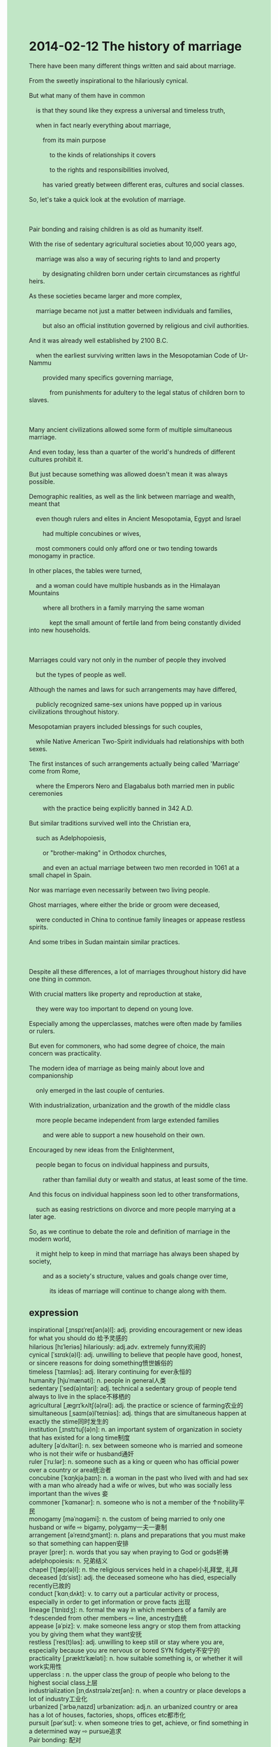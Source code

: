 #+OPTIONS: \n:t toc:nil num:nil html-postamble:nil
#+HTML_HEAD_EXTRA: <style>body {background: rgb(193, 230, 198) !important;}</style>
* 2014-02-12 The history of marriage
#+begin_verse
There have been many different things written and said about marriage.
From the sweetly inspirational to the hilariously cynical.
But what many of them have in common
	is that they sound like they express a universal and timeless truth,
	when in fact nearly everything about marriage,
		from its main purpose
			to the kinds of relationships it covers
			to the rights and responsibilities involved,
		has varied greatly between different eras, cultures and social classes.
So, let's take a quick look at the evolution of marriage.

Pair bonding and raising children is as old as humanity itself.
With the rise of sedentary agricultural societies about 10,000 years ago,
	marriage was also a way of securing rights to land and property
		by designating children born under certain circumstances as rightful heirs.
As these societies became larger and more complex,
	marriage became not just a matter between individuals and families,
		but also an official institution governed by religious and civil authorities.
And it was already well established by 2100 B.C.
	when the earliest surviving written laws in the Mesopotamian Code of Ur-Nammu
		provided many specifics governing marriage,
			from punishments for adultery to the legal status of children born to slaves.
	
Many ancient civilizations allowed some form of multiple simultaneous marriage.
And even today, less than a quarter of the world's hundreds of different cultures prohibit it.
But just because something was allowed doesn't mean it was always possible.
Demographic realities, as well as the link between marriage and wealth, meant that
	even though rulers and elites in Ancient Mesopotamia, Egypt and Israel
		had multiple concubines or wives,
	most commoners could only afford one or two tending towards monogamy in practice.
In other places, the tables were turned,
	and a woman could have multiple husbands as in the Himalayan Mountains
		where all brothers in a family marrying the same woman
			kept the small amount of fertile land from being constantly divided into new households.
			
Marriages could vary not only in the number of people they involved
	but the types of people as well.
Although the names and laws for such arrangements may have differed,
	publicly recognized same-sex unions have popped up in various civilizations throughout history.
Mesopotamian prayers included blessings for such couples,
	while Native American Two-Spirit individuals had relationships with both sexes.
The first instances of such arrangements actually being called 'Marriage' come from Rome,
	where the Emperors Nero and Elagabalus both married men in public ceremonies
		with the practice being explicitly banned in 342 A.D.
But similar traditions survived well into the Christian era,
	such as Adelphopoiesis,
		or "brother-making" in Orthodox churches,
		and even an actual marriage between two men recorded in 1061 at a small chapel in Spain.
Nor was marriage even necessarily between two living people.
Ghost marriages, where either the bride or groom were deceased,
	were conducted in China to continue family lineages or appease restless spirits.
And some tribes in Sudan maintain similar practices.

Despite all these differences, a lot of marriages throughout history did have one thing in common.
With crucial matters like property and reproduction at stake,
	they were way too important to depend on young love.
Especially among the upperclasses, matches were often made by families or rulers.
But even for commoners, who had some degree of choice, the main concern was practicality.
The modern idea of marriage as being mainly about love and companionship
	only emerged in the last couple of centuries.
With industrialization, urbanization and the growth of the middle class
	more people became independent from large extended families
		and were able to support a new household on their own.
Encouraged by new ideas from the Enlightenment,
	people began to focus on individual happiness and pursuits,
		rather than familial duty or wealth and status, at least some of the time.
And this focus on individual happiness soon led to other transformations,
	such as easing restrictions on divorce and more people marrying at a later age.
So, as we continue to debate the role and definition of marriage in the modern world,
	it might help to keep in mind that marriage has always been shaped by society,
		and as a society's structure, values and goals change over time,
			its ideas of marriage will continue to change along with them.
#+end_verse
** expression
inspirational [ˌɪnspɪˈreɪʃən(ə)l]: adj. providing encouragement or new ideas for what you should do 给予灵感的
hilarious [hɪˈleriəs] hilariously: adj.adv. extremely funny欢闹的
cynical [ˈsɪnɪk(ə)l]: adj. unwilling to believe that people have good, honest, or sincere reasons for doing something愤世嫉俗的
timeless [ˈtaɪmləs]: adj. literary continuing for ever永恒的
humanity [hjuˈmænəti]: n. people in general人类
sedentary [ˈsed(ə)ntəri]: adj. technical a sedentary group of people tend always to live in the splace不移栖的
agricultural [ˌæɡrɪˈkʌltʃ(ə)rəl]: adj. the practice or science of farming农业的
simultaneous [ˌsaɪm(ə)lˈteɪniəs]: adj. things that are simultaneous happen at exactly the stime同时发生的
institution [ˌɪnstɪˈtuʃ(ə)n]: n. an important system of organization in society that has existed for a long time制度
adultery [əˈdʌltəri]: n. sex between someone who is married and someone who is not their wife or husband通奸
ruler [ˈruːlər]: n. someone such as a king or queen who has official power over a country or area统治者
concubine [ˈkɑŋkjəˌbaɪn]: n. a woman in the past who lived with and had sex with a man who already had a wife or wives, but who was socially less important than the wives 妾
commoner [ˈkɑmənər]: n. someone who is not a member of the ↑nobility平民
monogamy [məˈnɑɡəmi]: n. the custom of being married to only one husband or wife ⇨ bigamy, polygamy一夫一妻制
arrangement [əˈreɪndʒmənt]: n. plans and preparations that you must make so that something can happen安排
prayer [prer]: n. words that you say when praying to God or gods祈祷
adelphopoiesis: n. 兄弟结义
chapel [ˈtʃæp(ə)l]: n. the religious services held in a chapel小礼拜堂, 礼拜
deceased [dɪˈsist]: adj. the deceased someone who has died, especially recently已故的
conduct [ˈkɑnˌdʌkt]: v. to carry out a particular activity or process, especially in order to get information or prove facts 出现
lineage [ˈlɪniɪdʒ]: n. formal the way in which members of a family are ↑descended from other members ⇨ line, ancestry血统
appease [əˈpiz]: v. make someone less angry or stop them from attacking you by giving them what they want安抚
restless [ˈres(t)ləs]: adj. unwilling to keep still or stay where you are, especially because you are nervous or bored SYN fidgety不安宁的
practicality [ˌpræktɪˈkæləti]: n. how suitable something is, or whether it will work实用性
upperclass : n. the upper class the group of people who belong to the highest social class上层
industrialization [ɪnˌdʌstrɪələˈzeɪʃən]: n. when a country or place develops a lot of industry工业化
urbanized [ˈɜrbəˌnaɪzd] urbanization: adj.n. an urbanized country or area has a lot of houses, factories, shops, offices etc都市化
pursuit [pərˈsut]: v. when someone tries to get, achieve, or find something in a determined way ⇨ pursue追求
Pair bonding: 配对
----------------------------------------
what sb.(pl) have in common is that + ...: 某人有的共同的是...
vary greatly between sth.(pl): 在事物中有很大的不同
take a quick look at sth.: express that you quickly glanced at something快速浏览某物
With the rise of sth.: 随着...的兴起
be a way of doing sth.: 某事是做某事的一种方法
secure rights to sth.: 保护有某物的权力
under certain circumstances: 在某些特殊环境下
designate A. as B.: 把A指派为B
a matter between sth.(pl): 关于某事的事情
be governed by: 受……支配/统治
punishments for sth.: 对某事的惩罚
the legal status of sb.: 某人的法律地位/身份
be born to sb.: 为某人所生
a quarter of sth.: 四分之一
the link between sth.(pl): 某事的联系
in practice: 实际上
the tables were turned: 形势逆转了
have relationships with sb.: 与某人有关系
in public ceremonies: 在公共仪式上
at stake: 利害攸关
became independent from sb./sth.: 独立于
be encouraged by: 被...鼓励
focus on A rather than B: 聚集于A而不是B
ease restrictions on sth.: 放松对某事的限制
be shaped by sth.: 受...影响
** sentences
what sb.(pl) have in common is that + ...: 
- What atoms have in common is that their qualities are concentrated in their nuclei.
- What those people have in common is that they have arrived at the station to meet the pop singer.
- What we have in common is that Miumiu is bonded to us.
vary greatly between sth.(pl): 在事物中有很大的不同
- These days, marriage varies greatly between different areas in China.
- Decades before, languages in China varied greatly between its towns.
- Needless to say, vampires vary greatly between different cultures.
take a quick look at sth.: express that you quickly glanced at something
- Let's take a quick look at the corporation for which I used to work.
- These students have taken a quick look at the island surrendered to Russia in 1919.
- He takes a quick look at the story to reconstruct how the heroine led a happy life.
With the rise of sth.: 随着...的兴起
- With the rise of losing weight, this special kind of food become popular with young people. 
- With the rise of global warming, the population of penguins is in rapid free fall.
- With the rise of fancy dress parties, she has been fanatical about marking up.
be a way of doing sth.: 某事是做某事的一种方法
- Metro is also a way of going to work in Beijing.
- Before the agreement was reached about the salaries of these busmen,
		bus would not be a way of transport.
- My teacher pointed out that reading books a great deal is also a way of studying English.
secure rights to sth.: 保护有某物的权力
- I was always having difficulty in securing rights to my toys in my youth.
- If you followed in your father's footsteps, you would secure rights to the island.
- The ambassador of China declared that China has secured rights to these islands since 1900.
under certain circumstances: 在某些特殊环境下
- The population of humanity will be in rapid free fall under certain circumstances.
- You were able to mobilize the immune system under certain circumstances.
- The portals embedded into the wall will open automatically under certain circumstances.
designate A. as B.: 把A指派为B
- She must have been designated as the new ambassador in Russia.
- She can't have been designated as the new ambassador in Russia.
- She may have been designated as the new ambassador in Russia.
a matter between sth.(pl): 关于某事的事情
- It's just a matter between you and me.
- It is only within the last century
		that marriage is depicted as a matter between individuals.
- She refused to help me and said that it was only a matter between her mother and me.
be governed by: 受……支配/统治
- What is most remarkable about ancient Greece is that everyone was governed by laws. 
- Governed by the authorities, these poor people couldn't perpetuate their existence.
- People in China used to be governed by these businessmen from America.
punishments for sth.: 对某事的惩罚
- The boy flied apart and it's the punishment for his carelessness.
- He doesn't bond with her daughter anymore, which is the punishment for his divorce.
- These workers lost their heart trapped in the coal mine,
		which must have been the punishment for their carelessness.
the legal status of sb.: 某人的法律地位/身份
- He managed to write an article about the legal status of commoners in these countries.
- We must verify the legal status of those guys who claimed they were police.
- You needn't have verified the legal status of us.
be born to sb.: 为某人所生
- These children born to slaves shouldn't secure the right to the lands.
- The child born to my first wife follows in my footsteps eventually.
- The first child born to me will secure the right to the country.
a quarter of sth.: 四分之一
- A quarter of your lymph nodes may have been destroyed.
- A quarter of the course has already been completed.
- A quarter of his scabs have been wiped away by this doctor.
the link between sth.(pl): 某事的联系
- The link between health and sleep means that we must sleep at least 7 hours a day.
- The link between health and smoking means that I must give up smoking right now.
- The link between health and sports means that I need to exercise every day.
in practice: 实际上
- The chance of hitting the surface of the desk approaches zero in practice.
- I can't speak to a native English speaker in China in practice.
- These parts can't be pieced together in practice.
the tables were turned: 形势逆转了
- He used to quarrel bitterly with his wife, and the tables were turned.
- The tables may have already been turned.
- I bet the tables were turned.
have relationships with sb.: 与某人有关系
- You shouldn't have relationships with two men at the same time.
- She had a relationship with the man who committed a murder.
- She is eager to have relationships with the guy who works for Apple.
in public ceremonies: 在公共仪式上
- Speaking in public ceremonies, I quaked in every limb and my soul
- I focused on dresses in public ceremonies rather than those pretty girls.
- The vicar assembled those parts into a well-organized machine in public ceremonies.
at stake: 利害攸关
- We must pay attention to those facts at stake.
- Marriage is bonded to the wealth of their families at stake.
- Those people at stake will be bunched up together at the meeting.
became independent from sb./sth.: 独立于
- With the team flying apart, those players became independent from this club.
- It doesn't help anyone, since you became independent from our family.
- As you still receive money from your mother, you don't become independent from your family.
be encouraged by: 被...鼓励
- The worker was encouraged by his boss to undertake the task in harsher working conditions.
- Encouraged by his wife, the baker managed to set up a factory.
- While he decided to give up, he was encouraged by those assembly instructions.
focus on A rather than B: 聚集于A而不是B
- We focused on the lymph nodes rather than these scabs.
- He focused on those pretty girls rather than money.
- I focused on these antique shops rather than those street signs.
ease restrictions on sth.: 放松对某事的限制
- It became an accepted fact that the authorities eased restrictions on sex before marriage.
- After easing restrictions on his watching TV, I went to work.
- While easing restrictions on vaccination,
		the authorities established a law prohibiting same-sex marriages.
be shaped by sth.: 受...影响
- The statue must have been shaped by the wind and rain.
- The statue must be shaped by the wind and rain.
- The statue may be shaped by the wind and rain.
